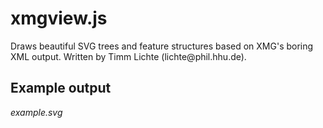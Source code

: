 * xmgview.js

Draws beautiful SVG trees and feature structures based on XMG's boring XML output.
Written by Timm Lichte (lichte@phil.hhu.de).

** Example output

[[example.svg]]
